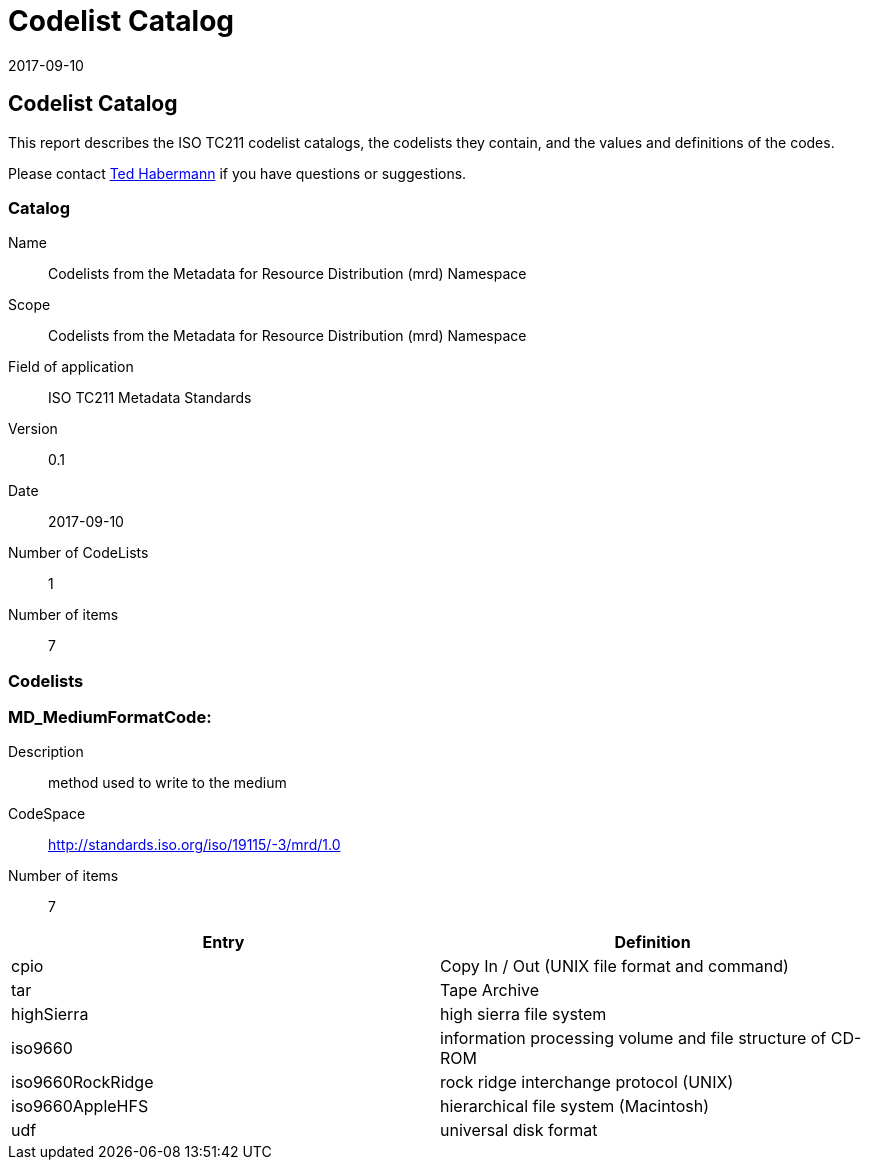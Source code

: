 ﻿= Codelist Catalog
:edition: 0.1
:revdate: 2017-09-10

== Codelist Catalog

This report describes the ISO TC211 codelist catalogs, the codelists they contain,
and the values and definitions of the codes.

Please contact mailto:rehabermann@me.com[Ted Habermann] if you have questions or
suggestions.

=== Catalog

Name:: Codelists from the Metadata for Resource Distribution (mrd) Namespace
Scope:: Codelists from the Metadata for Resource Distribution (mrd) Namespace
Field of application:: ISO TC211 Metadata Standards
Version:: 0.1
Date:: 2017-09-10
Number of CodeLists:: 1
Number of items:: 7

=== Codelists


=== MD_MediumFormatCode:

Description:: method used to write to the medium
CodeSpace:: http://standards.iso.org/iso/19115/-3/mrd/1.0
Number of items:: 7

[%unnumbered]
[options=header,cols=2]
|===
| Entry | Definition

| cpio | Copy In / Out (UNIX file format and command)
| tar | Tape Archive
| highSierra | high sierra file system
| iso9660 | information processing volume and file structure of CD-ROM
| iso9660RockRidge | rock ridge interchange protocol (UNIX)
| iso9660AppleHFS | hierarchical file system (Macintosh)
| udf | universal disk format
|===
